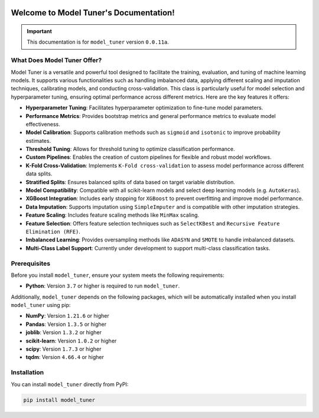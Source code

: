 .. _getting_started:

.. _target-link:
.. image:: /../assets/ModelTunerTarget.png
   :alt: Model Tuner Logo
   :align: left
   :width: 350px

.. raw:: html

   <div style="height: 200px;"></div>

\

Welcome to Model Tuner's Documentation!
=======================================

.. important::
   This documentation is for ``model_tuner`` version ``0.0.11a``.


What Does Model Tuner Offer?
------------------------------

Model Tuner is a versatile and powerful tool designed to facilitate the training, evaluation, and tuning of machine learning models. It supports various functionalities such as handling imbalanced data, applying different scaling and imputation techniques, calibrating models, and conducting cross-validation. This class is particularly useful for model selection and hyperparameter tuning, ensuring optimal performance across different metrics. Here are the key features it offers:

- **Hyperparameter Tuning**: Facilitates hyperparameter optimization to fine-tune model parameters.
- **Performance Metrics**: Provides bootstrap metrics and general performance metrics to evaluate model effectiveness.
- **Model Calibration**: Supports calibration methods such as ``sigmoid`` and ``isotonic`` to improve probability estimates.
- **Threshold Tuning**: Allows for threshold tuning to optimize classification performance.
- **Custom Pipelines**: Enables the creation of custom pipelines for flexible and robust model workflows.
- **K-Fold Cross-Validation**: Implements ``K-Fold cross-validation`` to assess model performance across different data splits.
- **Stratified Splits**: Ensures balanced splits of data based on target variable distribution.
- **Model Compatibility**: Compatible with all scikit-learn models and select deep learning models (e.g. ``AutoKeras``).
- **XGBoost Integration**: Includes early stopping for ``XGBoost`` to prevent overfitting and improve model performance.
- **Data Imputation**: Supports imputation using ``SimpleImputer`` and is compatible with other imputation strategies.
- **Feature Scaling**: Includes feature scaling methods like ``MinMax`` scaling.
- **Feature Selection**: Offers feature selection techniques such as ``SelectKBest`` and ``Recursive Feature Elimination (RFE)``.
- **Imbalanced Learning**: Provides oversampling methods like ``ADASYN`` and ``SMOTE`` to handle imbalanced datasets.
- **Multi-Class Label Support**: Currently under development to support multi-class classification tasks.



.. _prerequisites:   

Prerequisites
-------------
Before you install ``model_tuner``, ensure your system meets the following requirements:

- **Python**: Version ``3.7`` or higher is required to run ``model_tuner``.

Additionally, ``model_tuner`` depends on the following packages, which will be automatically installed when you install ``model_tuner`` using pip:

- **NumPy**: Version ``1.21.6`` or higher
- **Pandas**: Version ``1.3.5`` or higher
- **joblib**: Version ``1.3.2`` or higher
- **scikit-learn**: Version ``1.0.2`` or higher
- **scipy**: Version ``1.7.3`` or higher
- **tqdm**: Version ``4.66.4`` or higher

.. _installation:

Installation
-------------

You can install ``model_tuner`` directly from PyPI:

.. code-block:: bash

    pip install model_tuner


